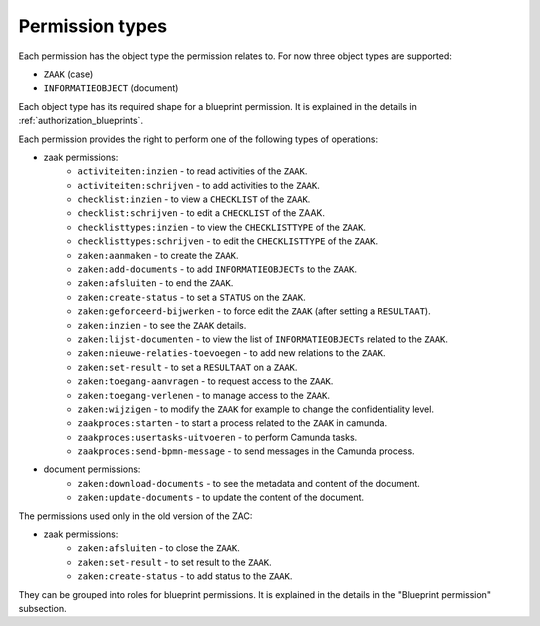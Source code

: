 .. _permission-types:

Permission types
================

Each permission has the object type the permission relates to. For now three object types are supported:

* ``ZAAK`` (case)
* ``INFORMATIEOBJECT`` (document)

Each object type has its required shape for a blueprint permission.
It is explained in the details in :ref:`authorization_blueprints`.

Each permission provides the right to perform one of the following types of operations:

* zaak permissions:
    * ``activiteiten:inzien`` - to read activities of the ``ZAAK``.
    * ``activiteiten:schrijven`` - to add activities to the ``ZAAK``.
    * ``checklist:inzien`` - to view a ``CHECKLIST`` of the ``ZAAK``.
    * ``checklist:schrijven`` - to edit a ``CHECKLIST`` of the ZAAK.
    * ``checklisttypes:inzien`` - to view the ``CHECKLISTTYPE`` of the ``ZAAK``.
    * ``checklisttypes:schrijven`` - to edit the ``CHECKLISTTYPE`` of the ``ZAAK``.
    * ``zaken:aanmaken`` - to create the ``ZAAK``.
    * ``zaken:add-documents`` - to add ``INFORMATIEOBJECTs`` to the ``ZAAK``.
    * ``zaken:afsluiten`` - to end the ``ZAAK``.
    * ``zaken:create-status`` - to set a ``STATUS`` on the ``ZAAK``.
    * ``zaken:geforceerd-bijwerken`` - to force edit the ``ZAAK`` (after setting a ``RESULTAAT``).
    * ``zaken:inzien`` - to see the ``ZAAK`` details.
    * ``zaken:lijst-documenten`` - to view the list of ``INFORMATIEOBJECTs`` related to the ``ZAAK``.
    * ``zaken:nieuwe-relaties-toevoegen`` - to add new relations to the ``ZAAK``.
    * ``zaken:set-result`` - to set a ``RESULTAAT`` on a ``ZAAK``.
    * ``zaken:toegang-aanvragen`` - to request access to the ``ZAAK``.
    * ``zaken:toegang-verlenen`` - to manage access to the ``ZAAK``.
    * ``zaken:wijzigen`` - to modify the ``ZAAK`` for example to change the confidentiality level.
    * ``zaakproces:starten`` - to start a process related to the ``ZAAK`` in camunda.
    * ``zaakproces:usertasks-uitvoeren`` - to perform Camunda tasks.
    * ``zaakproces:send-bpmn-message`` - to send messages in the Camunda process.

* document permissions:
    * ``zaken:download-documents`` - to see the metadata and content of the document.
    * ``zaken:update-documents`` - to update the content of the document.

The permissions used only in the old version of the ZAC:

* zaak permissions:
    * ``zaken:afsluiten`` - to close the ``ZAAK``.
    * ``zaken:set-result`` - to set result to the ``ZAAK``.
    * ``zaken:create-status`` - to add status to the ``ZAAK``.


They can be grouped into roles for blueprint permissions.
It is explained in the details in the "Blueprint permission" subsection.